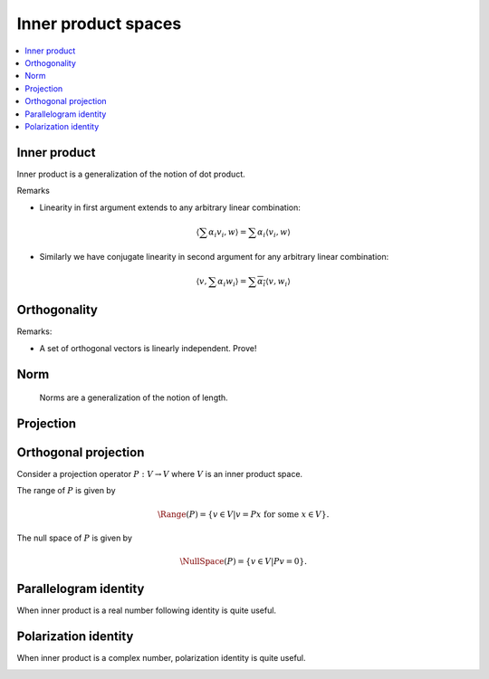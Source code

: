 Inner product spaces
===================================================


.. contents:: :local:


Inner product
----------------------------------------------------

Inner product is a generalization of the notion of dot product.

.. _def:inner_product:

.. definition:: 


    An *inner product* over a :math:`K`-vector space :math:`V` is any map
    
    
    .. math::
          \begin{aligned}
          \langle, \rangle : &V \times V \to K (\RR \text{ or } \CC )\\
                             & (v_1, v_2) \to \langle v_1, v_2 \rangle
          \end{aligned}
    
    
    satisfying following requirements:
    
    
    #. Positive definiteness
      
    
       .. math::
            :label: eq:inner_product_pd
        
                \langle v, v \rangle \geq 0 \text{  and  } \langle v, v \rangle = 0 \iff v = 0

    #. Conjugate symmetry
        
    
       .. math::
            :label: eq:inner_product_conj_sym
        
                \langle v_1, v_2 \rangle = \overline{\langle v_2, v_1 \rangle} \quad \forall v_1, v_2 \in V

    #. Linearity in the first argument
      
       .. math::
            :label: eq:inner_product_conj_linearity
        
                \begin{aligned}
                &\langle \alpha v, w \rangle = \alpha \langle v, w \rangle \quad \forall v, w \in V; \forall \alpha \in K\\
                &\langle v_1 + v_2, w \rangle = \langle v_1, w \rangle + \langle v_2, w \rangle \quad \forall v_1, v_2,w \in V
                \end{aligned}


Remarks


*  Linearity in first argument extends to any arbitrary linear combination:
  

.. math::
        \left \langle \sum \alpha_i v_i, w \right \rangle = \sum \alpha_i \langle v_i, w \rangle

*  Similarly we have conjugate linearity in second argument for any arbitrary linear combination:
  

.. math::
        \left \langle v, \sum \alpha_i w_i \right \rangle = \sum \overline{\alpha_i} \langle v, w_i \rangle




 
Orthogonality
----------------------------------------------------




.. definition:: 

    A set of non-zero vectors :math:`\{v_1, \dots, v_p\}` is called *orthogonal* if
    
    
    .. math::
         \langle v_i, v_j  \rangle = 0  \text{ if } i \neq j \quad \forall 1 \leq i, j \leq p
    




.. definition:: 

    A set of non-zero vectors :math:`\{v_1, \dots, v_p\}` is called *orthonormal* if
    
    
    .. math::
        :label: eq:orthonormality
    
        \begin{aligned}
         &\langle v_i, v_j  \rangle = 0  \text{ if } i \neq j \quad \forall 1 \leq i, j \leq p\\
         &\langle v_i, v_i  \rangle = 1  \quad \forall 1 \leq i \leq p
        \end{aligned}
    
    i.e. :math:`\langle v_i, v_j  \rangle = \delta(i, j)`.


Remarks:


*  A set of orthogonal vectors is linearly independent. Prove!




.. definition:: 

    A :math:`K`-vector space :math:`V` equipped with an inner product :math:`\langle, \rangle : V \times V \to K` is known
    as an *inner product space* or a *pre-Hilbert space*.


 
Norm
----------------------------------------------------
 Norms are a generalization of the notion of length.



.. definition:: 

    A *norm* over a :math:`K`-vector space :math:`V` is any map
    
    
    .. math::
          \begin{aligned}
          \| \| : &V \to \RR \\
                 & v \to \| v\|
          \end{aligned}
    
    
    satisfying following requirements:
    
    
    #. Positive definiteness
      
    
       .. math::
            :label: eq:norm_pd
        
                \| v\| \geq 0 \quad \forall v \in V \text{  and  } \| v\| = 0 \iff v = 0

    #. Scalar multiplication
      
    
       .. math::
            \| \alpha v \| = | \alpha | \| v \| \quad \forall \alpha \in K; \forall v \in V

    #. Triangle inequality
      
    
       .. math::
          \| v_1 + v_2 \| \leq \| v_1 \| + \| v_2 \| \quad \forall v_1, v_2 \in V
    
    
    




.. definition:: 

    A :math:`K`-vector space :math:`V` equipped with a norm :math:`\| \| : V \to \RR` is known
    as a *normed linear space*.



.. _sec:projection_linear_algebra:

 
Projection
----------------------------------------------------

.. index:: Projection

.. _def:projection:

.. definition:: 

    A **projection** is a linear transformation :math:`P` from a vector space :math:`V` to itself such that :math:`P^2=P`. 
    i.e. if :math:`P v = \beta`, then :math:`P \beta = \beta`. Thus whenever :math:`P` is applied twice to any vector, it gives
    the same result as if it was applied once.
    
    Thus :math:`P` is an idempotent operator.





.. example:: Projection operators

    
    Consider the operator :math:`P : \RR^3 \to \RR^3` defined as
    
    
    .. math::
        P = \begin{bmatrix}
        1 & 0 & 0\\
        0 & 1 & 0 \\
        0 & 0 & 0
        \end{bmatrix}.
    
    
    Then application of :math:`P` on any arbitrary vector is given by
    
    
    .. math::
        P 
        \begin{pmatrix}
        x \\ y \\z 
        \end{pmatrix}
        =
        \begin{pmatrix}
        x \\ y \\ 0
        \end{pmatrix}
    
    
    A second application doesn't change it
    
    
    .. math::
        P 
        \begin{pmatrix}
        x \\ y \\0
        \end{pmatrix}
        =
        \begin{pmatrix}
        x \\ y \\ 0
        \end{pmatrix}
    
    Thus :math:`P` is a projection operator.
    
    Usually we can directly verify the property by computing :math:`P^2` as
    
    
    .. math::
        P^2 = \begin{bmatrix}
        1 & 0 & 0\\
        0 & 1 & 0 \\
        0 & 0 & 0
        \end{bmatrix}
        \begin{bmatrix}
        1 & 0 & 0\\
        0 & 1 & 0 \\
        0 & 0 & 0
        \end{bmatrix}
        = \begin{bmatrix}
        1 & 0 & 0\\
        0 & 1 & 0 \\
        0 & 0 & 0
        \end{bmatrix}
        = P.
    
    


 
Orthogonal projection
----------------------------------------------------


Consider a projection operator :math:`P : V \to V` where :math:`V` is an inner product space.

The range of :math:`P` is given by


.. math::
    \Range(P) = \{v \in V | v =  P x \text{ for some } x \in V \}.


The null space of :math:`P` is given by


.. math::
    \NullSpace(P) = \{ v \in V | P v = 0\}.


.. index:: Orthogonal projection operator

.. _def:orthogonal_projection_operator:

.. definition:: 

    A projection operator :math:`P : V \to V` over an inner product space :math:`V` is called **orthogonal projection operator**
    if its range :math:`\Range(P)` and the null space :math:`\NullSpace(P)` as defined above are orthogonal to each other. i.e.
    
    
    .. math::
        \langle r, n \rangle = 0 \Forall r \in \Range(P) , \Forall n \in \NullSpace(P).
    

.. lemma:: 

    A projection operator is orthogonal if and only if it is self adjoint.





.. example:: Orthogonal projection on a line

    Consider a unit norm vector :math:`u \in \RR^N`.  Thus :math:`u^T u = 1`.
    
    Consider
    
    
    .. math::
        P_u = u u^T.
    
    
    Now 
    
    
    .. math:: 
    
        P_u^2 = (u u^T) (u u^T) = u (u^T u) u^T = u u^T = P.
    
    
    Thus :math:`P` is a projection operator.
    
    Now
    
    
    .. math:: 
    
        P_u^T = (u u^T)^T = u u^T = P_u
    
    
    Thus :math:`P_u` is self-adjoint. Hence :math:`P_u` is an orthogonal projection operator.
    
    Now 
    
    
    .. math:: 
    
        P_u u = (u u^T) u = u (u^T u) = u. 
    
    
    Thus :math:`P_u` leaves :math:`u` intact. i.e. Projection of :math:`u` on to :math:`u` is :math:`u` itself.
    
    Let :math:`v \in u^{\perp}` i.e. :math:`\langle u, v \rangle = 0`. 
    
    Then 
    
    
    .. math:: 
    
        P_u v = (u u^T) v = u (u^T v) = u \langle u, v \rangle = 0.
     
    
    Thus :math:`P_u` annihilates all vectors orthogonal to :math:`u`.
    
    Now any vector :math:`x \in \RR^N` can be broken down into two components 
    
    
    .. math:: 
    
        x = x_{\parallel} + x_{\perp}
    
    such that :math:`\langle u , x_{\perp} \rangle =0` and :math:`x_{\parallel}` is collinear with :math:`u`.
    
    Then 
    
    
    .. math:: 
    
        P_u x = u u^T x_{\parallel} + u u^T x_{\perp} = x_{\parallel}.
    
    
    Thus :math:`P_u` retains the projection of :math:`x` on :math:`u` given by :math:`x_{\parallel}`. 




.. example:: Projections over the column space of a matrix

    
    Let :math:`A \in \RR^{M \times N}`  with :math:`N \leq M` be a matrix given by
    
    
    .. math:: 
    
        A = \begin{bmatrix}
        a_1 & a_2 & \dots & a_N
        \end{bmatrix}
    
    
    where :math:`a_i \in \RR^M` are its columns which are linearly independent. 
    
    The column space of :math:`A` is given by
    
    
    .. math:: 
    
        C(A) = \{ A x \Forall x \in \RR^N \} \subseteq \RR^M.
    
    
    It can be shown that :math:`A^T A` is invertible.
    
    Consider the operator
    
    
    .. math:: 
    
        P_A = A (A^T A)^{-1} A^T.
    
    
    Now
    
    
    .. math:: 
    
        P_A^2 = A (A^T A)^{-1} A^T A (A^T A)^{-1} A^T = A (A^T A)^{-1} A^T = P_A.
    
    
    Thus :math:`P_A` is a projection operator.
    
    
    
    .. math:: 
    
        P_A^T = (A (A^T A)^{-1} A^T)^T = A ((A^T A)^{-1} )^T A^T = A (A^T A)^{-1} A^T = P_A.
    
    
    Thus :math:`P_A` is self-adjoint.
    
    Hence :math:`P_A` is an orthogonal projection operator on the column space of :math:`A`.
    



 
Parallelogram identity
----------------------------------------------------



.. _thm:alg:inner_product_paralleologram_identity:

.. theorem:: 


    
    
    .. math::
        2 \| x \|_2^2 + 2 \| y \|_2^2 =  \|x + y \|_2^2 + \| x - y \|_2^2.  \Forall  x, y \in V.
    




.. proof:: 

    
    
    .. math:: 
    
        \| x + y \|_2^2 = \langle x + y, x + y \rangle
        = \langle x, x \rangle + \langle y , y \rangle + \langle x , y \rangle + \langle y , x \rangle. 
    
    
    
    
    
    .. math:: 
    
        \| x - y \|_2^2 = \langle x - y, x - y \rangle
        = \langle x, x \rangle + \langle y , y \rangle - \langle x , y \rangle - \langle y , x \rangle. 
    
    
    Thus
    
    
    .. math:: 
    
        \|x + y \|_2^2 + \| x - y \|_2^2 = 2 (  \langle x, x \rangle + \langle y , y\rangle) 
        = 2 \| x \|_2^2 + 2 \| y \|_2^2.
    
    



When inner product is a real number following identity is quite useful.


.. _thm:alg:inner_product_paralleologram_identity_2:

.. theorem:: 


    
    
    .. math::
        \langle x, y \rangle = \frac{1}{4} \left ( 
        \|x + y \|_2^2 - \| x - y \|_2^2
        \right ).  \Forall  x, y \in V.
    




.. proof:: 

    
    
    .. math:: 
    
        \| x + y \|_2^2 = \langle x + y, x + y \rangle
        = \langle x, x \rangle + \langle y , y \rangle + \langle x , y \rangle + \langle y , x \rangle. 
    
    
    
    
    
    .. math:: 
    
        \| x - y \|_2^2 = \langle x - y, x - y \rangle
        = \langle x, x \rangle + \langle y , y \rangle - \langle x , y \rangle - \langle y , x \rangle. 
    
    
    Thus
    
    
    .. math:: 
    
        \|x + y \|_2^2 - \| x - y \|_2^2 = 2 ( \langle x , y \rangle + \langle y , x \rangle) 
        = 4 \langle x , y \rangle
    
    since for real inner products
    
    
    .. math:: 
    
         \langle x , y \rangle = \langle y , x \rangle.
    


 
Polarization identity
----------------------------------------------------


When inner product is a complex number, polarization identity is quite useful.


.. _thm:alg:inner_product_polarization_identity:

.. theorem:: 

    
    
    .. math::
        \langle x, y \rangle = \frac{1}{4} \left ( 
        \|x + y \|_2^2 - \| x - y \|_2^2 + i \| x + i y \|_2^2 - i \| x -i y \|_2^2
        \right )  \Forall  x, y \in V.
    





.. proof:: 

    
    
    .. math:: 
    
        \| x + y \|_2^2 = \langle x + y, x + y \rangle
        = \langle x, x \rangle + \langle y , y \rangle + \langle x , y \rangle + \langle y , x \rangle. 
    
    
    
    
    
    .. math:: 
    
        \| x - y \|_2^2 = \langle x - y, x - y \rangle
        = \langle x, x \rangle + \langle y , y \rangle - \langle x , y \rangle - \langle y , x \rangle. 
    
    
    
    
    .. math:: 
    
        \| x + i y \|_2^2 = \langle x + i y, x + i y \rangle
        = \langle x, x \rangle + \langle i y , i y \rangle + \langle x , i y \rangle + \langle i y , x \rangle. 
    
    
    
    
    
    .. math:: 
    
        \| x - i y \|_2^2 = \langle x - i y, x - i y \rangle
        = \langle x, x \rangle + \langle i y , i y \rangle - \langle x , i y \rangle - \langle i y , x \rangle. 
    
    
    Thus
    
    
    .. math:: 
    
         \|x + y \|_2^2 - \| x - y \|_2^2 + & i \| x + i y \|_2^2 - i \| x -i y \|_2^2\\
        &= 2 \langle x, y \rangle + 2 \langle y , x \rangle + 2 i  \langle x , i y \rangle + 2 i  \langle ix , y \rangle\\
        &= 2 \langle x, y \rangle + 2 \langle y , x \rangle + 2 \langle x, y \rangle - 2  \langle y , x \rangle\\
        & = 4  \langle x, y \rangle.
    
    


.. disqus::
